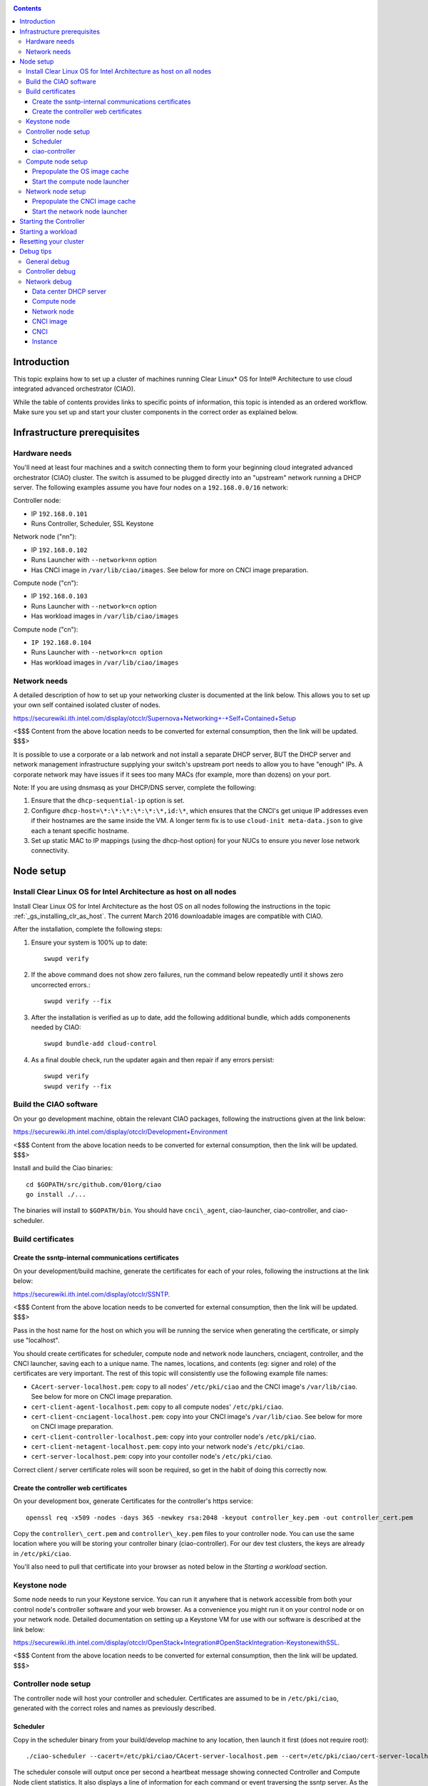 .. _ciao-cluster-setup:

.. contents::

Introduction
############

This topic explains how to set up a cluster of machines running Clear Linux* OS 
for Intel® Architecture to use cloud integrated advanced orchestrator (CIAO).

While the table of contents provides links to specific points of information, this topic 
is intended as an ordered workflow. Make sure you set up and start your cluster components 
in the correct order as explained below.

Infrastructure prerequisites
############################

Hardware needs
~~~~~~~~~~~~~~

You'll need at least four machines and a switch connecting them to form
your beginning cloud integrated advanced orchestrator (CIAO) cluster.
The switch is assumed to be plugged directly into an "upstream" network
running a DHCP server. The following examples assume you have four nodes
on a ``192.168.0.0/16`` network:

Controller node:

* IP ``192.168.0.101``
* Runs Controller, Scheduler, SSL Keystone


Network node ("nn"):

* IP ``192.168.0.102``
* Runs Launcher with ``--network=nn`` option
* Has CNCI image in ``/var/lib/ciao/images``. See below for more on CNCI image preparation.

Compute node ("cn"):

* IP ``192.168.0.103``
* Runs Launcher with ``--network=cn`` option
* Has workload images in ``/var/lib/ciao/images``

Compute node ("cn"):

* ``IP 192.168.0.104``
* Runs Launcher with ``--network=cn option``
* Has workload images in ``/var/lib/ciao/images``

Network needs
~~~~~~~~~~~~~

A detailed description of how to set up your networking cluster is
documented at the link below. This allows you to set up your own self 
contained isolated cluster of nodes.

`https://securewiki.ith.intel.com/display/otcclr/Supernova+Networking+-+Self+Contained+Setup <https://securewiki.ith.intel.com/display/otcclr/Supernova+Networking+-+Self+Contained+Setup>`__

<$$$ Content from the above location needs to be converted for external consumption, then the link will be updated. $$$>

It is possible to use a corporate or a lab network and not install a
separate DHCP server, BUT the DHCP server and network management
infrastructure supplying your switch's upstream port needs to allow you
to have "enough" IPs. A corporate network may have issues if it sees too
many MACs (for example, more than dozens) on your port.

Note: If you are using dnsmasq as your DHCP/DNS server, complete the following:

#. Ensure that the ``dhcp-sequential-ip`` option is set.
#. Configure ``dhcp-host=\*:\*:\*:\*:\*:\*,id:\*``, which ensures that the CNCI's get
   unique IP addresses even if their hostnames are the same inside the VM. A longer term 
   fix is to use ``cloud-init meta-data.json`` to give each a
   tenant specific hostname. 
#. Set up static MAC to IP mappings (using the dhcp-host option) for your NUCs 
   to ensure you never lose network connectivity.

Node setup
##########

Install Clear Linux OS for Intel Architecture as host on all nodes
~~~~~~~~~~~~~~~~~~~~~~~~~~~~~~~~~~~~~~~~~~~~~~~~~~~~~~~~~~~~~~~~~~

Install Clear Linux OS for Intel Architecture as the host OS on all nodes following 
the instructions in the topic :ref:`_gs_installing_clr_as_host`. The current March 2016 downloadable
images are compatible with CIAO.

After the installation, complete the following steps:

#. Ensure your system is 100% up to date::

    swupd verify

#. If the above command does not show zero failures, run the command below repeatedly 
   until it shows zero uncorrected errors.::

    swupd verify --fix

#. After the installation is verified as up to date, add the following additional bundle,
   which adds componenents needed by CIAO::

    swupd bundle-add cloud-control

#. As a final double check, run the updater again and then repair if any errors persist::

    swupd verify
    swupd verify --fix

Build the CIAO software
~~~~~~~~~~~~~~~~~~~~~~~~~~~~

On your go development machine, obtain the relevant CIAO packages,
following the instructions given at the link below:

`https://securewiki.ith.intel.com/display/otcclr/Development+Environment <https://securewiki.ith.intel.com/display/otcclr/Development+Environment>`__

<$$$ Content from the above location needs to be converted for external consumption, then the link will be updated. $$$>

Install and build the Ciao binaries::

  cd $GOPATH/src/github.com/01org/ciao
  go install ./...

The binaries will install to ``$GOPATH/bin``. You should have ``cnci\_agent``, ciao-launcher,
ciao-controller, and ciao-scheduler.

Build certificates
~~~~~~~~~~~~~~~~~~

Create the ssntp-internal communications certificates
-----------------------------------------------------

On your development/build machine, generate the certificates for each of your
roles, following the instructions at the link below:

`https://securewiki.ith.intel.com/display/otcclr/SSNTP <https://securewiki.ith.intel.com/display/otcclr/SSNTP>`__.

<$$$ Content from the above location needs to be converted for external consumption, then the link will be updated. $$$>

Pass in the host name for the host on which you will be running the service when generating the certificate, 
or simply use "localhost".

You should create certificates for scheduler, compute node and network node
launchers, cnciagent, controller, and the CNCI launcher, saving each to a
unique name. The names, locations, and contents (eg: signer and role) of the
certificates are very important. The rest of this topic will consistently use
the following example file names:

* ``CAcert-server-localhost.pem``: copy to all nodes' ``/etc/pki/ciao`` and the CNCI image's ``/var/lib/ciao``. See below for more on CNCI image preparation.
* ``cert-client-agent-localhost.pem``: copy to all compute nodes' ``/etc/pki/ciao``.
* ``cert-client-cnciagent-localhost.pem``: copy into your CNCI image's ``/var/lib/ciao``. See below for more on CNCI image preparation.
* ``cert-client-controller-localhost.pem``: copy into your controller node's ``/etc/pki/ciao``.
* ``cert-client-netagent-localhost.pem``: copy into your network node's ``/etc/pki/ciao``.
* ``cert-server-localhost.pem``: copy into your contoller node's ``/etc/pki/ciao``.

Correct client / server certificate roles will soon be required, so get
in the habit of doing this correctly now.

Create the controller web certificates
--------------------------------------

On your development box, generate Certificates for the controller's https service::

    openssl req -x509 -nodes -days 365 -newkey rsa:2048 -keyout controller_key.pem -out controller_cert.pem

Copy the ``controller\_cert.pem`` and ``controller\_key.pem`` files to your
controller node.  You can use the same location where you will be storing
your controller binary (ciao-controller).
For our dev test clusters, the keys are already in ``/etc/pki/ciao``.

You'll also need to pull that certificate into your browser as noted below in
the `Starting a workload` section.

Keystone node
~~~~~~~~~~~~~

Some node needs to run your Keystone service. You can run it anywhere
that is network accessible from both your control node's controller software
and your web browser. As a convenience you might run it on your control
node or on your network node. Detailed documentation on setting up a
Keystone VM for use with our software is described at the link below:

`https://securewiki.ith.intel.com/display/otcclr/OpenStack+Integration#OpenStackIntegration-KeystonewithSSL <https://securewiki.ith.intel.com/display/otcclr/OpenStack+Integration#OpenStackIntegration-KeystonewithSSL>`__.

<$$$ Content from the above location needs to be converted for external consumption, then the link will be updated. $$$>

Controller node setup
~~~~~~~~~~~~~~~~~~~~~

The controller node will host your controller and scheduler. Certificates are assumed
to be in ``/etc/pki/ciao``, generated with the correct roles and names
as previously described.

Scheduler
---------

Copy in the scheduler binary from your build/develop machine to any
location, then launch it first (does not require root)::

    ./ciao-scheduler --cacert=/etc/pki/ciao/CAcert-server-localhost.pem --cert=/etc/pki/ciao/cert-server-localhost.pem

The scheduler console will output once per second a heartbeat message
showing connected Controller and Compute Node client statistics. It also
displays a line of information for each command or event traversing the
ssntp server. As the sole SSNTP server in the Ciao cluster, it is a
key debugging point to understand failed flows of actions/reactions
across your cluster. Launching it first means this console output helps
confirm your subsequent cluster configurations actions are indeed
succeeding.

ciao-controller
---------------

Important! DO NOT START CIAO-CONTROLLER YET! It must only be started after a network
node is connected to the scheduler or else workloads may fail to start.

Compute node setup
~~~~~~~~~~~~~~~~~~

Each compute node needs one launcher daemon connected to the scheduler.
Certificates are assumed to be in ``/etc/pki/ciao``, generated with the
correct roles and names as previously described.

Copy in the launcher binary from your build/development machine to any
location.

Prepopulate the OS image cache
------------------------------

We have tested the Fedora 23 cloud
`image <https://download.fedoraproject.org/pub/fedora/linux/releases/23/Cloud/x86_64/Images/Fedora-Cloud-Base-23-20151030.x86_64.qcow2>`__,
Clear Linux OS for Intel Architecture cloud `images <https://download.clearlinux.org/image/>`__, and an
Ubuntu image. Each will be referenced very specifically by a UUID in our
configuration files, so follow the instructions here exactly. Symlinks
are used, so you as a human can easily see which image is which with a
human readable name, while still having the UUID-name file nodes that
the cloud config expects. The references below download from a system in
JF, which has compressed versions of the images.

Fedora* Cloud::

    <Insert link here>

Clear Linux OS for Intel Architecture Cloud::

    <Insert link here>

Ubuntu::

    <Insert link here>

Start the compute node launcher
-------------------------------

The launcher is run with options declaring certificates, maximum VMs
(controls when "FULL" is returned by a node, scale to the resources
available on your node), server location, and compute node ("cn")
launching type. For example::

    sudo ./launcher --cacert=/etc/pki/ciao/CAcert-server-localhost.pem --cert=/etc/pki/ciao/cert-client-agent-localhost.pem --server=<your-server-address> --network=cn

Optionally add ``-logtostderr`` (more verbose with also "-v=2") to get
console logging output.

The launcher runs as root because launching qemu/kvm virtual machines
requires ``/dev/kvm`` and other restricted resource access.

Network node setup
~~~~~~~~~~~~~~~~~~

The network node hosts VMs running the Compute Network Concentrator(s)
"CNCI" agent, one per tenant. These VMs are automatically launched at
controller start time.

Certificates are assumed to be in ``/etc/pki/ciao``, generated with the
correct roles and names as previously described.

Prepopulate the CNCI image cache
--------------------------------

This section describes how to generate a CNCI image from a vanilla
clear cloud qcow2 image:

    cd /var/lib/ciao/images 
    curl -O https://download.clearlinux.org/image/clear-7310-cloud.img.xz
    xz -T0 --decompress clear-7310-cloud.img.xz
    ln -s clear-7310-cloud.img 4e16e743-265a-4bf2-9fd1-57ada0b28904
    $GOPATH/src/github.com/01org/ciao/networking/cnci_agent/scripts/update_cnci_cloud_image.sh /var/lib/ciao/images/clear-7310-cloud.img /etc/pki/ciao/

Start the network node launcher
-------------------------------

The network node's launcher is run almost the same as the compute node.
The primary difference is that it uses the network node ("nn") launching
type::

    sudo ./ciao-launcher --cacert=/etc/pki/ciao/CAcert-server-localhost.pem --cert=/etc/pki/ciao/cert-client-netagent-localhost.pem --server=<your-server-address> --network=nn

Starting the Controller
#######################

Starting the Controller on the controller node is what truly activates your
cluster for use. NOTE: Before starting the controller you must have a scheduler
and network node already up and running together.

#. Copy in the ciao-controller binary from your build/development machine to any
   location. Certificates are assumed to be in ``/etc/pki/ciao``, generated with
   the correct roles and names as previously described.

#. Copy in the initial database table data from the ciao-controller source
   (``$GOPATH/src/github.com/01org/ciao/ciao-controller`` on your
   build/development) to the same directory as the ciao-controller binary.
   Copying in ``\*.csv`` will work.

#. Copy in the controller html templates from the ciao-controller source to the
   same directory as the ciao-controller binary. Copying in ``\*.gtpl`` will work.

#. Copy in the test.yaml file from
   ``$GOPATH/src/github.com/01org/ciao/ciao-controller/test.yaml``.

The ciao-controlle
`workload\_resources.csv <https://github.com/01org/ciao/blob/master/ciao-controller/workload_resources.csv>`__
and
`workload\_template.csv <https://github.com/01org/ciao/blob/master/ciao-controller/workload_template.csv>`__
have four stanzas and so should yours to successfully run each of the
four images currently described earlier on this page (ie: Fedora, Clear,
Docker Ubuntu, CNCI). To run other images of your choosing you'd do similar to
the above for prepopulating OS images, and similarly edit these two
files on your controller node.

If the controller is on the same physical machine as the scheduler, the "--url"
option is optional; otherwise it refers to your scheduler SSNTP server
IP.

For the ciao-controller go code to correctly use the CA certificate generated
earlier when building your keystone server, this certificate needs to
be installed in the control node and be part of the control node
CA root.
On Clear Linux OS for Intel Architecture, this is by::

    sudo mkdir /etc/ca-certs                                                             
    sudo cp cacert.pem /etc/ca-certs                                                        
    sudo c_hash /etc/ca-certs/cacert.pem                                                    
    (note the generated hash from the prior command and use it in the next commands:)
    sudo ln -s /etc/ca-certs/cacert.pem /etc/ca-certs/<hashvalue>                           
    sudo mkdir /etc/ssl                                                                  
    sudo ln -s /etc/ca-certs/ /etc/ssl/certs                                              
    sudo ln -s /etc/ca-certs/cacert.pem /usr/share/ca-certs/<hashvalue>

You will need to tell the controller where the keystone service is located and
pass it the supernova service username and password. DO NOT USE
localhost for your server name. **It must be the fully qualified DNS
name of the system which is hosting the keystone service**. As of March
22, 2016, an SSL enabled Keystone is required, with additional parameters
for ciao-controller pointing at its certificates::

    ./ciao-controller --cacert=/etc/pki/ciao/CAcert-server-localhost.pem --cert=/etc/pki/ciao/cert-client-controller-localhost.pem -identity=https://kristen-supernova-ctrl.jf.intel.com:35357 --username=csr --password=hello --nokeystone=false --logtostderr --httpskey=./key.pem --httpscert=./cert.pem

Optionally add ``-logtostderr`` (more verbose with also "-v=2") to get
console logging output.

Point a browser at your controller node. For example:

`https://192.168.0.101:8889/stats <http://192.168.0.101:8889/stats>`__

You should see a page with graphs showing resource data for your
connected nodes, a table of your Network node's CNCI VM status (each
with an IP from your upstream net's dhcp server), a blank event log and
a blank list of compute workload instances.


Starting a workload
###################

Because we are using self signed certificates and our debug code counts
on AJAX being able to communicate directly with the keystone service,
you need to find a way to accept the certificate for the keystone
service before you will be able to launch a workload. For some browsers,
it's sufficient to go to the controller's web server and accept the
certificate. You may also update your system's CA certs on the system your
browser is running on to include the keystone .pem file. You'll have to
check your operating system's instructions on how to do this. For Chrome*
on Linux, there seems to be further unexplained issues, so that browser
is unfortunately not able to be used right now.

To start a workload, you will first need to login as a valid user with
permissions for one or more projects (tenants).

`https://192.168.0.1:8889/login <http://192.168.0.1:8889/login>`__

Login information will be validated to the keystone service. After
successful login, you will be redirected to a page where you can launch
workloads.

#. Select a tenant, eg: "Ciao Test User No Limits".
#. Select an image, eg: "Clear Cloud".
#. Enter an instance count, eg: "1".
#. Press "Send".

If you would like to see performance data, you may optionally check the
"trace" box and provide a label for the test run. These stats will be
available to you from the controller node stats UI.

You should note a change in activity in the `controller node stats
UI <http://192.168.0.101:8889/stats>`__, with a new VM showing as
pending and then running.

The Clear Cloud VM consumes a bit more than 128MB of RAM and within 30s
(the refresh rate of the stats page) you should see the status as
running instead of pending.

You will also see activity related to this launch across your cluster
components if you've got consoles open and logging to standard output as
described above.

Resetting your cluster
######################

In the `controller node stats UI <http://192.168.0.101:8889/stats>`__:

#. Select and delete all workload VM instances.
#. Stop all daemons.
#. Delete the "ciao-controller.db" from the directory in which you ran the
   "ciao-controller" binary.
#. Delete "/tmp/ciao-controller-stats.db".

On the network node, run the following commands::

    sudo killall -9 qemu-system-x86_64
    sudo rm -rf /var/lib/ciao/instances/
    sudo reboot

If you were unable to successfully delete all workload VM instances
through the UI, then on each compute node run these commands::

    sudo killall -9 qemu-system-x86_64
    sudo rm -rf /var/lib/ciao/instances/
    sudo reboot

Restart your scheduler, network node launcher, compute node launcher,
and controller.

Debug tips
##########

General debug
~~~~~~~~~~~~~

For general debuging, you can:

* Reset you cluster.
* Pull in up to date go binaries.
* Enable verbose console logging.
* Reduce your tenants to one (specifically the one with no limits).
* Launch less VMs in a herd. Our NUC's can handle approx. <= 50-100
  starting at once per compute node. Our Haswell-EP servers can handle
  approx. <= 500 starting at once per compute node.
* Tweak the launcher to enable remote access. For example, when using netcat, if you Control-C, that kills netcat. 
  Instead from the host, send a Control-C via netcat to the target as::

    echo -ne "99||\x03" | netcat 192.168.0.102 6309

* Ssh into the node(s) by IP, look at top, df, ps, ip a, ip r, netstat -a, etc.
* Ssh into the CNCI(s) by IP, look at top, df, ps, ip a, ip r, netstat -a,
  etc. (KVM Image: username: root password: supernova) (Cloud Image: username: supernova Password: supernova)
* Ssh into the workload instance VM by CNCI IP and port ``33000+ip[2]<<8+ip[3]``.

Controller debug
~~~~~~~~~~~~~~~~

The controller's port 8889 listener has a number of interesting debug data
outputs at urls like:

* `hostname:8889/workload <http://hostname:8889/workload>`__
* `hostname:8889/debug <http://hostname:8889/debug>`__
* `hostname:8889/tenantDebug <http://hostname:8889/tenantDebug>`__
* `hostname:8889/stats <http://hostname:8889/stats>`__
* `hostname:8889/login <http://hostname:8889/login>`__
* `hostname:8889/getNodeStats <http://hostname:8889/getNodeStats>`__
* `hostname:8889/getInstances <http://hostname:8889/getInstances>`__
* `hostname:8889/getTenants <http://hostname:8889/getTenants>`__
* `hostname:8889/getEventLog <http://hostname:8889/getEventLog>`__
* `hostname:8889/getNodeSummary <http://hostname:8889/getNodeSummary>`__
* `hostname:8889/getWorkloads <http://hostname:8889/getWorkloads>`__
* `hostname:8889/getCNCI <http://hostname:8889/getCNCI>`__

Network debug
~~~~~~~~~~~~~

Data center DHCP server
-----------------------

The Data Center DHCP server is the server that serves the Physical
network.

We have seen a tendency for the Data Center DHCP server to serve out the
same IP address to all the CNCIs.

Check the DHCP server lease file to ensure that each CNCI has a
different IP address. The UI will also show this.

If the CNCI's do not have different IP addresses, nothing will work
properly.

Reset the DHCP server, clear its leases and then reset the cluster. A
script that can do this is::

    echo 0 > /proc/sys/net/ipv4/ip_forward
    iptables -F
    iptables -t nat -F
    iptables -t mangle -F
    iptables -X
    iptables -t nat -A POSTROUTING -o eth0 -j MASQUERADE
    iptables -A FORWARD -i eth0 -o eth1 -m state --state RELATED,ESTABLISHED -j ACCEPT
    iptables -A FORWARD -i eth1 -o eth0 -j ACCEPT
    #iptables -t nat -A PREROUTING -i eth0 -p tcp --dport 8889 -j DNAT --to 192.168.0.101:8889
    #iptables -t nat -A PREROUTING -i eth0 -p tcp --dport 35357 -j DNAT --to 192.168.0.101:35357
    #iptables -t nat -A PREROUTING -i eth0 -p tcp --dport 5000 -j DNAT --to 192.168.0.101:5000
    iptables -t nat -A PREROUTING -p tcp --dport 8889 -j DNAT --to 192.168.0.101:8889
    iptables -t nat -A PREROUTING -p tcp --dport 35357 -j DNAT --to 192.168.0.101:35357
    iptables -t nat -A PREROUTING -p tcp --dport 5000 -j DNAT --to 192.168.0.101:5000
    echo 1 > /proc/sys/net/ipv4/ip_forward
    killall dnsmasq
    rm -f /var/lib/misc/tenant_dns.leases
    dnsmasq -C tenant_dns.cfg

Compute node
------------

Once instances are created, do the following:

#. Run this command to Check the gre tunnels to find out the CNCI IP address for each interface::

    ip -d link \| grep alias

#. Ensure that you can ping the CNCI IP from the CN IP. If not you have a problem with base network connectivity.
#. Check that you can ping the Scheduler IP.
#. Make sure your top level DHCP server always serves the same IP address to the same compute node.
   If not you will have issues restarting the cluster easily.
#. If you are using dnsmasq use the dhcp-host option to achieve this. For example::

    dhcp-host=c0:3f:d5:63:13:d9,192.168.0.101

   The above is example only. Insert your MAC and the desired IP address.  

Network node
------------

Complete the following:

#. Make sure your top level DHCP server always serves the same IP address
   to the same network node
#. Check that you can ping the Scheduler IP.
#. Check that you can ping all the CNs::

    ip -d link \| grep alias

   Note: You *cannot* ping the CNCI IP from the same Network Node (a
   macvtap vepa mode limitation). However you can ping it with any other NN or CN/

#. For Data Center DHCP Server, check that the CNCI MAC addresses all show up with unique IP addresses. 
   If not your DHCP server may not be able to handle large volume of DHCP
   requests coming very close to on another.

   * If you are using dnsmasq as your DHCP/DNS Server ensure that the dhcp-sequential-ip option is set.

#. Or, if your DHCP server is spec compliant and is seeing duplicate
   client-id's (ie: multiple vm's with the same hostname):

   * If you are using dnsmasq, you can choose to be spec-non-compliant and
     work around with::

       dhcp-host=*:*:*:*:*:*,id:*

   * The above command instructs: "For all source MAC's, ignore the client id."

CNCI image
----------

Complete the following:

#. Ensure that the CNCI Image has both dnsmasq and iptables installed.
#. In case of systemd-based operating systems, ensure that ``UseMTU=true``. The default is sometimes false, but in newer bundles
   of Clear Linux OS for Intel Architecture, the default is set to true.

CNCI
----

Complete the following:

#. ssh into the CNCI (user: supernova with password supernova).
#. Run the following command::

        systemctl status cnci-agent -l

   * Check that the agent is running.
   * Ensure that it is connecting to the correct scheduler address.
   * Check that its UUID matches the controller generated UUID for the CNCI.

#. If the cnci-agent failed to start, run the command below to determine the reason::

    journalctl -b

Once instances are created:

#. Check that you can ping the instance IP address.
#. ``ip -d link \| grep alias``: Check to see that there exists a gre tunnel to the CN.
#. ``ps auxw | grep dns``: Check to see that a dnsqmasq running on behalf of the tenant subnet.
#. ``cat /tmp/dns*leases``: Check to see that your instance has connected to CNCI and requested an IP address. If you do not 
   see your instance MAC in the leases, it means your VM never connected to the CNCI, which
   means that the VM will not have network access.
#. ``iptables-save``: Check to see the ssh forwarding rules are setup correctly.

Instance
--------

Complete the following:

#. In case of systemd-based operating systems, ensure that ``UseMTU=true``. The default is sometimes false, but in newer bundles
   of Clear Linux OS for Intel Architecture, the default is set to true.
#. If the instance cannot be pinged from the CNCI as inferred from ``ip -d link | grep alias``:

   * Check that the interface is setup correctly to perform DHCP.
   * Check that the launcher is attaching the right interface to the VM.
   * Check that the interface exists on the CN and is attached to the right 
     bridge and is attached to the right tunnel.

#. If the instance can be pinged but you cannot SSH into the instance:

   * Check the MTU set on the interface. The MTU has to match the MTU sent by the CNCI (1400 currently).
   * If the MTU on the interface is still 1500, then the DHCP client on the instance does not respect the MTU sent in by the DHCP server.

